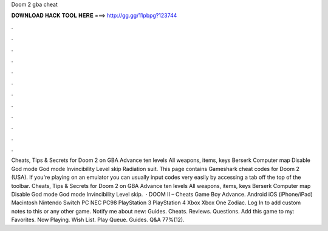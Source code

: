 Doom 2 gba cheat

𝐃𝐎𝐖𝐍𝐋𝐎𝐀𝐃 𝐇𝐀𝐂𝐊 𝐓𝐎𝐎𝐋 𝐇𝐄𝐑𝐄 ===> http://gg.gg/11pbpg?123744

.

.

.

.

.

.

.

.

.

.

.

.

Cheats, Tips & Secrets for Doom 2 on GBA Advance ten levels All weapons, items, keys Berserk Computer map Disable God mode God mode Invincibility Level skip Radiation suit. This page contains Gameshark cheat codes for Doom 2 (USA). If you're playing on an emulator you can usually input codes very easily by accessing a tab off the top of the toolbar. Cheats, Tips & Secrets for Doom 2 on GBA Advance ten levels All weapons, items, keys Berserk Computer map Disable God mode God mode Invincibility Level skip.  · DOOM II – Cheats Game Boy Advance. Android iOS (iPhone/iPad) Macintosh Nintendo Switch PC NEC PC98 PlayStation 3 PlayStation 4 Xbox Xbox One Zodiac. Log In to add custom notes to this or any other game. Notify me about new: Guides. Cheats. Reviews. Questions. Add this game to my: Favorites. Now Playing. Wish List. Play Queue. Guides. Q&A 77%(12).